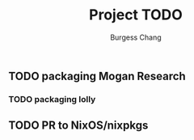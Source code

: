 #+startup: noindent fnadjust

#+title: Project TODO
#+author: Burgess Chang
#+email: (concat "bsc" at-sign "brsvh" dot "org")
#+maintainer: Burgess Chang (concat "bsc" at-sign "brsvh" dot "org")

** TODO packaging Mogan Research

*** TODO packaging lolly

** TODO PR to NixOS/nixpkgs

